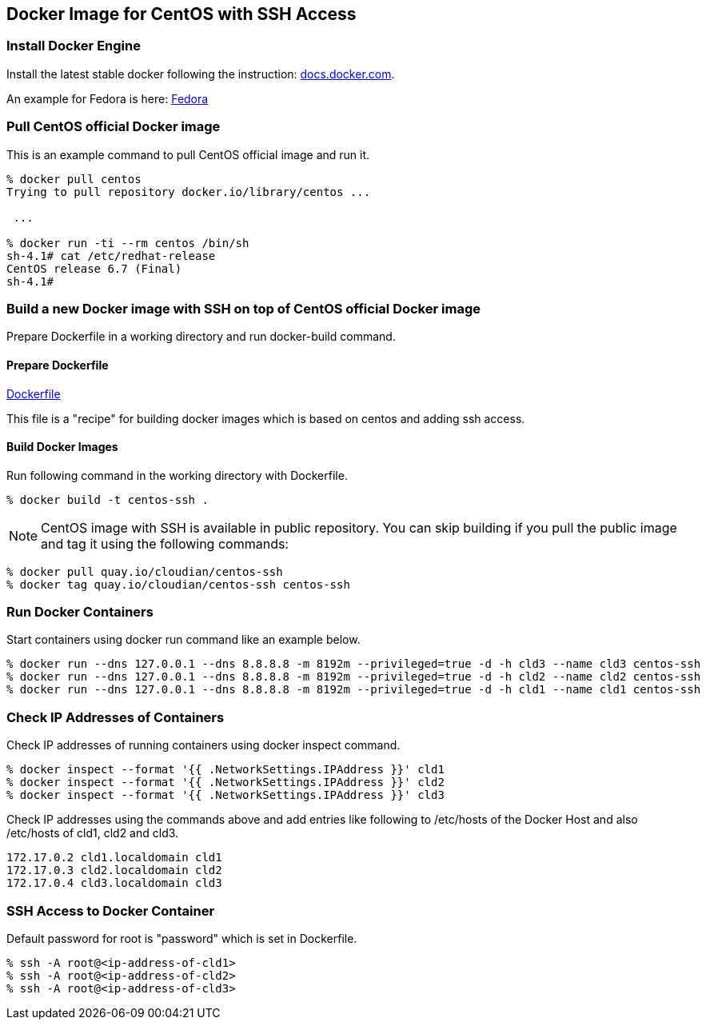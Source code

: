 == Docker Image for CentOS with SSH Access

=== Install Docker Engine

Install the latest stable docker following the instruction:
https://docs.docker.com/engine/installation/[docs.docker.com].

An example for Fedora is here:
https://docs.docker.com/engine/installation/fedora/[Fedora]


=== Pull CentOS official Docker image
This is an example command to pull CentOS official image and run it.

------------------------
% docker pull centos
Trying to pull repository docker.io/library/centos ...

 ...

% docker run -ti --rm centos /bin/sh
sh-4.1# cat /etc/redhat-release
CentOS release 6.7 (Final)
sh-4.1#
------------------------


=== Build a new Docker image with SSH on top of CentOS official Docker image

Prepare Dockerfile in a working directory and run docker-build command.

==== Prepare Dockerfile
https://github.com/kinogmt/docker-containers/blob/master/centos-ssh/Dockerfile[Dockerfile]

This file is a "recipe" for building docker images
which is based on centos and adding ssh access.

==== Build Docker Images
Run following command in the working directory with Dockerfile.

----------------------------------
% docker build -t centos-ssh .
----------------------------------

[NOTE]
CentOS image with SSH is available in public repository.
You can skip building if you pull the public image
and tag it using the following commands:

------------------------
% docker pull quay.io/cloudian/centos-ssh
% docker tag quay.io/cloudian/centos-ssh centos-ssh
------------------------

=== Run Docker Containers
Start containers using docker run command like an example below.

----------------------------------
% docker run --dns 127.0.0.1 --dns 8.8.8.8 -m 8192m --privileged=true -d -h cld3 --name cld3 centos-ssh
% docker run --dns 127.0.0.1 --dns 8.8.8.8 -m 8192m --privileged=true -d -h cld2 --name cld2 centos-ssh
% docker run --dns 127.0.0.1 --dns 8.8.8.8 -m 8192m --privileged=true -d -h cld1 --name cld1 centos-ssh
----------------------------------

=== Check IP Addresses of Containers
Check IP addresses of running containers using docker inspect command.

----------------------------------
% docker inspect --format '{{ .NetworkSettings.IPAddress }}' cld1
% docker inspect --format '{{ .NetworkSettings.IPAddress }}' cld2
% docker inspect --format '{{ .NetworkSettings.IPAddress }}' cld3
----------------------------------

Check IP addresses using the commands above and add entries like following
to /etc/hosts of the Docker Host and also /etc/hosts of cld1, cld2 and cld3.

------------------
172.17.0.2 cld1.localdomain cld1
172.17.0.3 cld2.localdomain cld2
172.17.0.4 cld3.localdomain cld3
------------------


=== SSH Access to Docker Container
Default password for root is "password" which is set in Dockerfile.

----------------------------------
% ssh -A root@<ip-address-of-cld1>
% ssh -A root@<ip-address-of-cld2>
% ssh -A root@<ip-address-of-cld3>
----------------------------------



